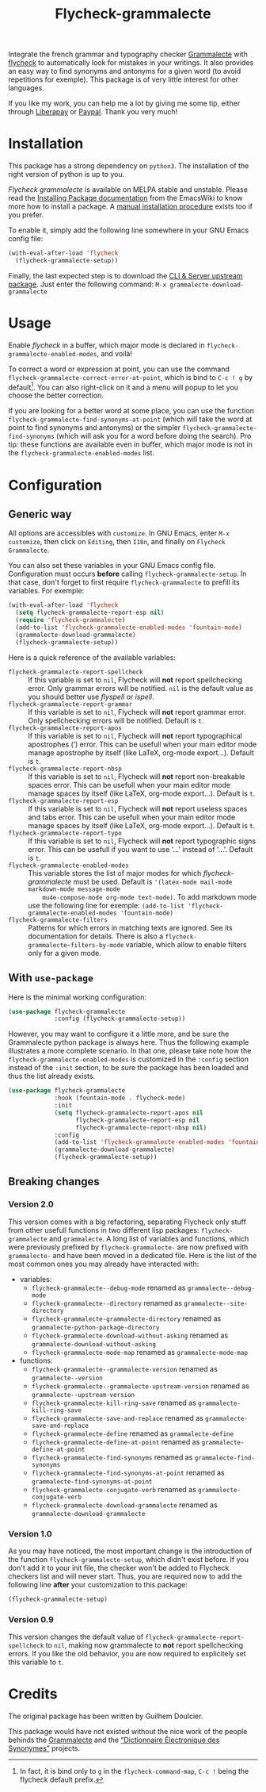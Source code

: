 #+title: Flycheck-grammalecte

Integrate the french grammar and typography checker [[http://www.dicollecte.org/][Grammalecte]] with
[[http://www.flycheck.org/][flycheck]] to automatically look for mistakes in your writings. It also
provides an easy way to find synonyms and antonyms for a given word (to
avoid repetitions for exemple). This package is of very little interest
for other languages.

[[./demo.gif]]

#+html: <a href="https://liberapay.com/milouse/donate"><img alt="Support using Liberapay" src="https://img.shields.io/badge/Liberapay-Support_me-yellow?logo=liberapay"/></a>
#+html: <a href="https://paypal.me/milouse"><img alt="Support using Paypal" src="https://img.shields.io/badge/Paypal-Support_me-00457C?logo=paypal&labelColor=lightgray"/></a>

If you like my work, you can help me a lot by giving me some tip, either
through [[https://liberapay.com/milouse][Liberapay]] or [[https://paypal.me/milouse][Paypal]]. Thank you very much!

* Installation

[[https://stable.melpa.org/#/flycheck-grammalecte][file:https://stable.melpa.org/packages/flycheck-grammalecte-badge.svg]]

[[https://melpa.org/#/flycheck-grammalecte][file:https://melpa.org/packages/flycheck-grammalecte-badge.svg]]

This package has a strong dependency on ~python3~. The installation of
the right version of python is up to you.

/Flycheck grammalecte/ is available on MELPA stable and unstable. Please
read the [[https://www.emacswiki.org/emacs/InstallingPackages][Installing Package documentation]] from the EmacsWiki to know
more how to install a package. A [[./MANUAL_INSTALL.org][manual installation procedure]] exists
too if you prefer.

To enable it, simply add the following line somewhere in your GNU Emacs
config file:

#+begin_src emacs-lisp
  (with-eval-after-load 'flycheck
    (flycheck-grammalecte-setup))
#+end_src

Finally, the last expected step is to download the
[[https://grammalecte.net/#download][CLI & Server upstream package]]. Just enter the following command:
~M-x grammalecte-download-grammalecte~

* Usage

Enable /flycheck/ in a buffer, which major mode is declared in
~flycheck-grammalecte-enabled-modes~, and voilà!

To correct a word or expression at point, you can use the command
~flycheck-grammalecte-correct-error-at-point~, which is bind to
~C-c ! g~ by default[fn:1]. You can also right-click on it and a menu
will popup to let you choose the better correction.

If you are looking for a better word at some place, you can use the
function ~flycheck-grammalecte-find-synonyms-at-point~ (which will take
the word at point to find synonyms and antonyms) or the simpler
~flycheck-grammalecte-find-synonyms~ (which will ask you for a word
before doing the search). Pro tip: these functions are available even in
buffer, which major mode is not in the
~flycheck-grammalecte-enabled-modes~ list.

[fn:1] In fact, it is bind only to ~g~ in the ~flycheck-command-map~,
       ~C-c !~ being the flycheck default prefix.

* Configuration

** Generic way

All options are accessibles with ~customize~. In GNU Emacs, enter
~M-x customize~, then click on ~Editing~, then ~I18n~, and finally on
~Flycheck Grammalecte~.

You can also set these variables in your GNU Emacs config
file. Configuration must occurs *before* calling
~flycheck-grammalecte-setup~. In that case, don't forget to first
require ~flycheck-grammalecte~ to prefill its variables. For exemple:

#+begin_src emacs-lisp
  (with-eval-after-load 'flycheck
    (setq flycheck-grammalecte-report-esp nil)
    (require 'flycheck-grammalecte)
    (add-to-list 'flycheck-grammalecte-enabled-modes 'fountain-mode)
    (grammalecte-download-grammalecte)
    (flycheck-grammalecte-setup))
#+end_src

Here is a quick reference of the available variables:

- ~flycheck-grammalecte-report-spellcheck~ :: If this variable is set to
     ~nil~, Flycheck will *not* report spellchecking error. Only grammar
     errors will be notified. ~nil~ is the default value as you should
     better use /flyspell/ or /ispell/.
- ~flycheck-grammalecte-report-grammar~ :: If this variable is set to
     ~nil~, Flycheck will *not* report grammar error. Only spellchecking
     errors will be notified. Default is ~t~.
- ~flycheck-grammalecte-report-apos~ :: If this variable is set to
     ~nil~, Flycheck will *not* report typographical apostrophes (’)
     error. This can be usefull when your main editor mode manage
     apostrophe by itself (like LaTeX, org-mode export…). Default is
     ~t~.
- ~flycheck-grammalecte-report-nbsp~ :: If this variable is set to
     ~nil~, Flycheck will *not* report non-breakable spaces
     error. This can be usefull when your main editor mode manage
     spaces by itself (like LaTeX, org-mode export…). Default is ~t~.
- ~flycheck-grammalecte-report-esp~ :: If this variable is set to
     ~nil~, Flycheck will *not* report useless spaces and tabs error.
     This can be usefull when your main editor mode manage spaces by
     itself (like LaTeX, org-mode export…). Default is ~t~.
- ~flycheck-grammalecte-report-typo~ :: If this variable is set to
     ~nil~, Flycheck will *not* report typographic signs error.
     This can be usefull if you want to use '...' instead of '…'.
     Default is ~t~.
- ~flycheck-grammalecte-enabled-modes~ :: This variable stores the list
     of major modes for which /flycheck-grammalecte/ must be
     used. Default is ~'(latex-mode mail-mode markdown-mode message-mode
     mu4e-compose-mode org-mode text-mode)~.
     To add markdown mode use the following line for exemple:
     ~(add-to-list 'flycheck-grammalecte-enabled-modes 'fountain-mode)~
- ~flycheck-grammalecte-filters~ :: Patterns for which errors in
     matching texts are ignored. See its documentation for
     details. There is also a ~flycheck-grammalecte~filters-by-mode~
     variable, which allow to enable filters only for a given mode.

** With ~use-package~

Here is the minimal working configuration:

#+begin_src emacs-lisp
  (use-package flycheck-grammalecte
               :config (flycheck-grammalecte-setup))
#+end_src

However, you may want to configure it a little more, and be sure the
Grammalecte python package is always here. Thus the following example
illustrates a more complete scenario. In that one, please take note how the
~flycheck-grammalecte-enabled-modes~ is customized in the ~:config~ section
instead of the ~:init~ section, to be sure the package has been loaded and
thus the list already exists.

#+begin_src emacs-lisp
  (use-package flycheck-grammalecte
               :hook (fountain-mode . flycheck-mode)
               :init
               (setq flycheck-grammalecte-report-apos nil
                     flycheck-grammalecte-report-esp nil
                     flycheck-grammalecte-report-nbsp nil)
               :config
               (add-to-list 'flycheck-grammalecte-enabled-modes 'fountain-mode)
               (grammalecte-download-grammalecte)
               (flycheck-grammalecte-setup))
#+end_src


** Breaking changes

*** Version 2.0

This version comes with a big refactoring, separating Flycheck only stuff from
other usefull functions in two different lisp packages: ~flycheck-grammalecte~
and ~grammalecte~. A long list of variables and functions, which were
previously prefixed by ~flycheck-grammalecte-~ are now prefixed with
~grammalecte-~ and have been moved in a dedicated file. Here is the list of
the most common ones you may already have interacted with:

- variables:
  + ~flycheck-grammalecte--debug-mode~ renamed as ~grammalecte--debug-mode~
  + ~flycheck-grammalecte--directory~ renamed as ~grammalecte--site-directory~
  + ~flycheck-grammalecte-grammalecte-directory~ renamed as ~grammalecte-python-package-directory~
  + ~flycheck-grammalecte-download-without-asking~ renamed as ~grammalecte-download-without-asking~
  + ~flycheck-grammalecte-mode-map~ renamed as ~grammalecte-mode-map~
- functions:
  + ~flycheck-grammalecte--grammalecte-version~ renamed as ~grammalecte--version~
  + ~flycheck-grammalecte--grammalecte-upstream-version~ renamed as ~grammalecte--upstream-version~
  + ~flycheck-grammalecte-kill-ring-save~ renamed as ~grammalecte-kill-ring-save~
  + ~flycheck-grammalecte-save-and-replace~ renamed as ~grammalecte-save-and-replace~
  + ~flycheck-grammalecte-define~ renamed as ~grammalecte-define~
  + ~flycheck-grammalecte-define-at-point~ renamed as ~grammalecte-define-at-point~
  + ~flycheck-grammalecte-find-synonyms~ renamed as ~grammalecte-find-synonyms~
  + ~flycheck-grammalecte-find-synonyms-at-point~ renamed as ~grammalecte-find-synonyms-at-point~
  + ~flycheck-grammalecte-conjugate-verb~ renamed as ~grammalecte-conjugate-verb~
  + ~flycheck-grammalecte-download-grammalecte~ renamed as ~grammalecte-download-grammalecte~

*** Version 1.0

As you may have noticed, the most important change is the introduction
of the function ~flycheck-grammalecte-setup~, which didn't exist
before. If you don't add it to your init file, the checker won't be
added to Flycheck checkers list and will never start. Thus, you are
required now to add the following line *after* your customization to
this package:

#+begin_src emacs-lisp
  (flycheck-grammalecte-setup)
#+end_src

*** Version 0.9

This version changes the default value of
~flycheck-grammalecte-report-spellcheck~ to ~nil~, making now
grammalecte to *not* report spellchecking errors. If you like the old
behavior, you are now required to explicitely set this variable to ~t~.

* Credits

The original package has been written by Guilhem Doulcier.

This package would have not existed without the nice work of the people
behinds the [[https://grammalecte.net/][Grammalecte]] and the [[http://crisco.unicaen.fr/des/synonymes/synonyme][“Dictionnaire Électronique des
Synonymes”]] projects.
